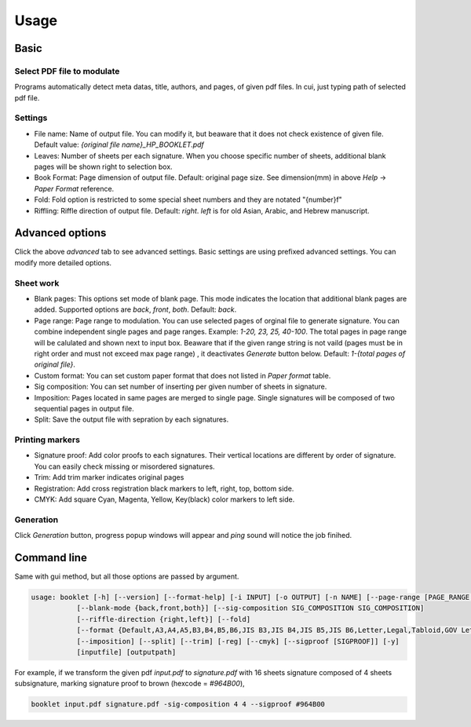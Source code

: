 .. _usage_label:

Usage
===============




Basic
------------

Select PDF file to modulate
^^^^^^^^^^^^^^^^^^^^^^^^^^^^^^

.. 
    .. image:: file_selection.png

Programs automatically detect meta datas, title, authors, and pages, of given pdf files.
In cui, just typing path of selected pdf file.

Settings
^^^^^^^^^^^^

* File name: Name of output file. You can modify it, but beaware that it does not check existence of given file. Default value: `{original file name}_HP_BOOKLET.pdf`
* Leaves: Number of sheets per each signature. When you choose specific number of sheets, additional blank pages will be shown right to selection box.
* Book Format: Page dimension of output file. Default: original page size. See dimension(mm) in above `Help` -> `Paper Format` reference.
* Fold: Fold option is restricted to some special sheet numbers and they are notated "{number}f"
* Riffling: Riffle direction of output file. Default: `right`. `left` is for old Asian, Arabic, and Hebrew manuscript.


 
Advanced options
--------------------

Click the above `advanced` tab to see advanced settings.
Basic settings are using prefixed advanced settings. 
You can modify more detailed options.

Sheet work
^^^^^^^^^^^^

* Blank pages: This options set mode of blank page. This mode indicates the location that additional blank pages are added. Supported options are `back`, `front`, `both`. Default: `back`.
* Page range: Page range to modulation. You can use selected pages of orginal file to generate signature. You can combine independent single pages and page ranges. Example: `1-20, 23, 25, 40-100`. The total pages in page range will be calulated and shown next to input box. Beaware that if the given range string is not vaild (pages must be in right order and must not exceed max page range) , it deactivates `Generate` button below. Default: `1-{total pages of original file}`.
* Custom format: You can set custom paper format that does not listed in `Paper format` table. 
* Sig composition: You can set number of inserting per given number of sheets in signature. 
* Imposition: Pages located in same pages are merged to single page. Single signatures will be composed of two sequential pages in output file.
* Split: Save the output file with sepration by each signatures.

Printing markers
^^^^^^^^^^^^^^^^^^

* Signature proof: Add color proofs to each signatures. Their vertical locations are different by order of signature. You can easily check missing or misordered signatures.
* Trim: Add trim marker indicates original pages 
* Registration: Add cross registration black markers to left, right, top, bottom side.
* CMYK: Add square Cyan, Magenta, Yellow, Key(black) color markers to left side.

Generation
^^^^^^^^^^^^^^

Click `Generation` button, progress popup windows will appear and *ping* sound will notice the job finihed.



Command line
-------------

Same with gui method, but all those options are passed by argument.

.. code-block::

    usage: booklet [-h] [--version] [--format-help] [-i INPUT] [-o OUTPUT] [-n NAME] [--page-range [PAGE_RANGE ...]]
               [--blank-mode {back,front,both}] [--sig-composition SIG_COMPOSITION SIG_COMPOSITION]
               [--riffle-direction {right,left}] [--fold]
               [--format {Default,A3,A4,A5,B3,B4,B5,B6,JIS B3,JIS B4,JIS B5,JIS B6,Letter,Legal,Tabloid,GOV Letter,GOV Legal,ANSI A,ANSI B,ARCH A,ARCH B} | --custom-format CUSTOM_FORMAT CUSTOM_FORMAT]
               [--imposition] [--split] [--trim] [-reg] [--cmyk] [--sigproof [SIGPROOF]] [-y]
               [inputfile] [outputpath]

For example, if we transform the given pdf `input.pdf` to `signature.pdf` with 16 sheets signature composed of 4 sheets subsignature, marking signature proof to brown (hexcode = `#964B00`),

.. code-block::

    booklet input.pdf signature.pdf -sig-composition 4 4 --sigproof #964B00
